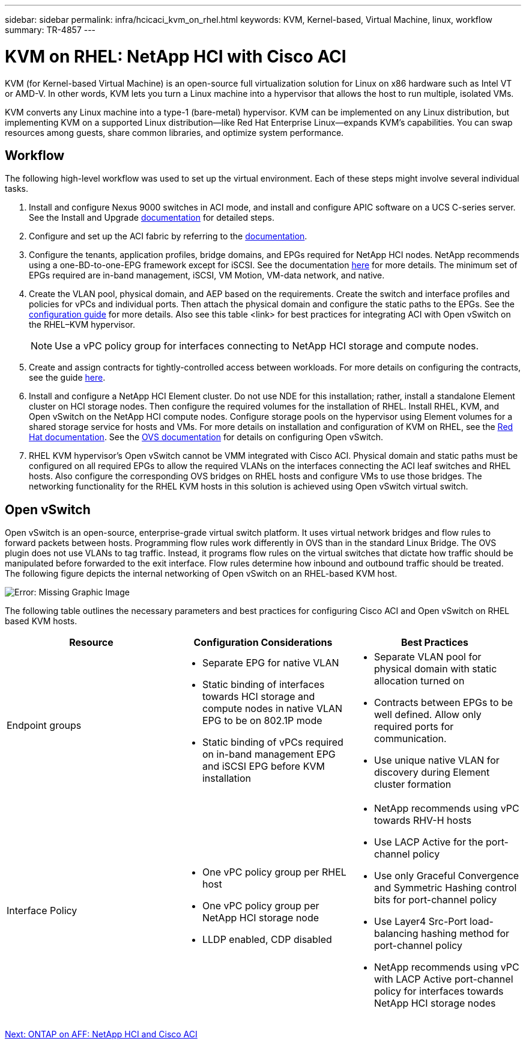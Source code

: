 ---
sidebar: sidebar
permalink: infra/hcicaci_kvm_on_rhel.html
keywords: KVM, Kernel-based, Virtual Machine, linux, workflow
summary: TR-4857
---

= KVM on RHEL: NetApp HCI with Cisco ACI
:hardbreaks:
:nofooter:
:icons: font
:linkattrs:
:imagesdir: ./../media/

//
// This file was created with NDAC Version 2.0 (August 17, 2020)
//
// 2020-08-31 14:10:37.380045
//

[.lead]
KVM (for Kernel-based Virtual Machine) is an open-source full virtualization solution for Linux on x86 hardware such as Intel VT or AMD-V. In other words, KVM lets you turn a Linux machine into a hypervisor that allows the host to run multiple, isolated VMs.

KVM converts any Linux machine into a type-1 (bare-metal) hypervisor. KVM can be implemented on any Linux distribution, but implementing KVM on a supported Linux distribution―like Red Hat Enterprise Linux―expands KVM's capabilities. You can swap resources among guests, share common libraries, and optimize system performance.

== Workflow

The following high-level workflow was used to set up the virtual environment. Each of these steps might involve several individual tasks.

. Install and configure Nexus 9000 switches in ACI mode, and install and configure APIC software on a UCS C-series server. See the Install and Upgrade https://www.cisco.com/c/en/us/support/cloud-systems-management/application-policy-infrastructure-controller-apic/tsd-products-support-series-home.html[documentation^] for detailed steps.
. Configure and set up the ACI fabric by referring to the https://www.cisco.com/c/en/us/td/docs/switches/datacenter/aci/apic/sw/3-x/getting_started/b_APIC_Getting_Started_Guide_Rel_3_x.html[documentation^].
. Configure the tenants, application profiles, bridge domains, and EPGs required for NetApp HCI nodes. NetApp recommends using a one-BD-to-one-EPG framework except for iSCSI. See the documentation https://www.cisco.com/c/en/us/td/docs/switches/datacenter/aci/apic/sw/2-x/L2_config/b_Cisco_APIC_Layer_2_Configuration_Guide.html[here^] for more details. The minimum set of EPGs required are in-band management, iSCSI, VM Motion, VM-data network,  and native.
. Create the VLAN pool, physical domain, and AEP based on the requirements. Create the switch and interface profiles and policies for vPCs and individual ports. Then attach the physical domain and configure the static paths to the EPGs. See the https://www.cisco.com/c/en/us/td/docs/switches/datacenter/aci/apic/sw/2-x/L2_config/b_Cisco_APIC_Layer_2_Configuration_Guide.html[configuration guide^] for more details. Also see this table <link> for best practices for integrating ACI with Open vSwitch on the RHEL–KVM hypervisor.
+

[NOTE]
Use a vPC policy group for interfaces connecting to NetApp HCI storage and compute nodes.

. Create and assign contracts for tightly-controlled access between workloads. For more details on configuring the contracts, see the guide https://www.cisco.com/c/en/us/td/docs/switches/datacenter/aci/apic/sw/1-x/Operating_ACI/guide/b_Cisco_Operating_ACI/b_Cisco_Operating_ACI_chapter_01000.html[here^].
. Install and configure a NetApp HCI Element cluster. Do not use NDE for this installation; rather,  install a standalone Element cluster on HCI storage nodes. Then configure the required volumes for the installation of RHEL. Install RHEL, KVM, and Open vSwitch on the NetApp HCI compute nodes. Configure storage pools on the hypervisor using Element volumes for a shared storage service for hosts and VMs. For more details on installation and configuration of KVM on RHEL, see the https://access.redhat.com/documentation/en-us/red_hat_enterprise_linux/7/html-single/virtualization_deployment_and_administration_guide/index[Red Hat documentation^]. See the https://docs.openvswitch.org/en/latest/[OVS documentation^] for details on configuring Open vSwitch.
. RHEL KVM hypervisor’s Open vSwitch cannot be VMM integrated with Cisco ACI. Physical domain and static paths must be configured on all required EPGs to allow the required VLANs on the interfaces connecting the ACI leaf switches and RHEL hosts. Also configure the corresponding OVS bridges on RHEL hosts and configure VMs to use those bridges. The networking functionality for the RHEL KVM hosts in this solution is achieved using Open vSwitch virtual switch.

== Open vSwitch

Open vSwitch is an open-source, enterprise-grade virtual switch platform. It uses virtual network bridges and flow rules to forward packets between hosts. Programming flow rules work differently in OVS than in the standard Linux Bridge. The OVS plugin does not use VLANs to tag traffic. Instead, it programs flow rules on the virtual switches that dictate how traffic should be manipulated before forwarded to the exit interface. Flow rules determine how inbound and outbound traffic should be treated. The following figure depicts the internal networking of Open vSwitch on an RHEL-based KVM host.

image:hcicaci_image21.jpeg[Error: Missing Graphic Image]

The following table outlines the necessary parameters and best practices for configuring Cisco ACI and Open vSwitch on RHEL based KVM hosts.

|===
|Resource |Configuration Considerations |Best Practices

|Endpoint groups
a|* Separate EPG for native VLAN
* Static binding of interfaces towards HCI storage and compute nodes in native VLAN EPG to be on 802.1P mode
* Static binding of vPCs required on in-band management EPG and iSCSI EPG before KVM installation
a|* Separate VLAN pool for physical domain with static allocation turned on
* Contracts between EPGs to be well defined. Allow only required ports for communication.
* Use unique native VLAN for discovery during Element cluster formation
|Interface Policy
a|* One vPC policy group per RHEL host
* One vPC policy group per NetApp HCI storage node
* LLDP enabled, CDP disabled
a|* NetApp recommends using vPC towards RHV-H hosts
* Use LACP Active for the port-channel policy
* Use only Graceful Convergence and Symmetric Hashing control bits for port-channel policy
* Use Layer4 Src-Port load-balancing hashing method for port-channel policy
* NetApp recommends using vPC with LACP Active port-channel policy for interfaces towards NetApp HCI storage nodes
|===

link:infra/hcicaci_ontap_on_aff.html[Next: ONTAP on AFF: NetApp HCI and Cisco ACI]
